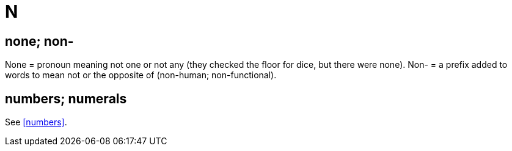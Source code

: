= N

== none; non-

None = pronoun meaning not one or not any ([green]#they checked the floor for dice, but there were none#). 
Non- = a prefix added to words to mean not or the opposite of ([green]#non-human#; [green]#non-functional#).
 
== numbers; numerals

See <<numbers>>.